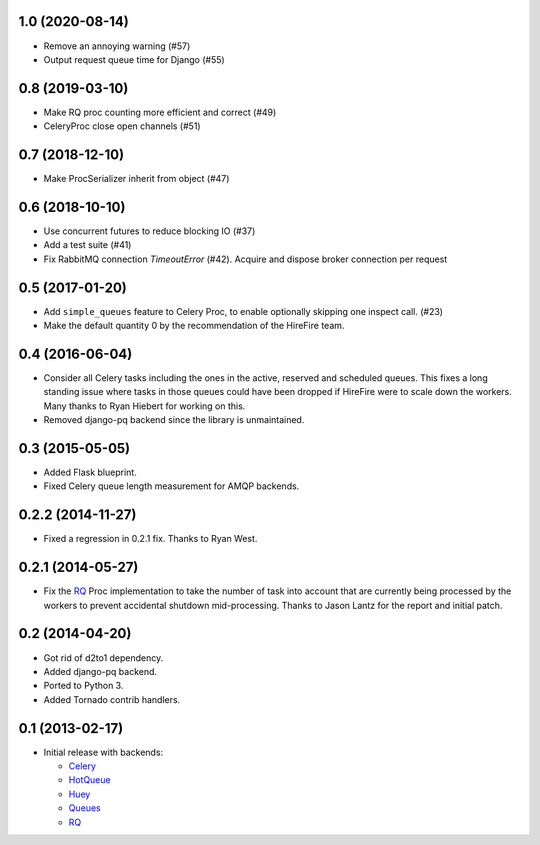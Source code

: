 1.0 (2020-08-14)
----------------

- Remove an annoying warning (#57)
- Output request queue time for Django (#55)

0.8 (2019-03-10)
----------------

- Make RQ proc counting more efficient and correct (#49)
- CeleryProc close open channels (#51)

0.7 (2018-12-10)
----------------

- Make ProcSerializer inherit from object (#47)

0.6 (2018-10-10)
----------------

- Use concurrent futures to reduce blocking IO (#37)
- Add a test suite (#41)
- Fix RabbitMQ connection `TimeoutError` (#42).
  Acquire and dispose broker connection per request

0.5 (2017-01-20)
----------------

- Add ``simple_queues`` feature to Celery Proc, to enable optionally
  skipping one inspect call. (#23)
- Make the default quantity 0 by the recommendation of the HireFire team.

0.4 (2016-06-04)
----------------

- Consider all Celery tasks including the ones in the active, reserved and
  scheduled queues. This fixes a long standing issue where tasks in those
  queues could have been dropped if HireFire were to scale down the workers.
  Many thanks to Ryan Hiebert for working on this.

- Removed django-pq backend since the library is unmaintained.

0.3 (2015-05-05)
----------------

- Added Flask blueprint.
- Fixed Celery queue length measurement for AMQP backends.

0.2.2 (2014-11-27)
------------------

- Fixed a regression in 0.2.1 fix. Thanks to Ryan West.

0.2.1 (2014-05-27)
------------------

- Fix the RQ_ Proc implementation to take the number of task into account
  that are currently being processed by the workers to prevent accidental
  shutdown mid-processing. Thanks to Jason Lantz for the report and
  initial patch.

0.2 (2014-04-20)
----------------

- Got rid of d2to1 dependency.
- Added django-pq backend.
- Ported to Python 3.
- Added Tornado contrib handlers.

0.1 (2013-02-17)
----------------

- Initial release with backends:

  * Celery_
  * HotQueue_
  * Huey_
  * Queues_
  * RQ_

.. _Heroku: http://www.heroku.com/
.. _Celery: http://celeryproject.com/
.. _HotQueue: http://richardhenry.github.com/hotqueue/
.. _Huey: https://huey.readthedocs.io/
.. _Queues: http://queues.googlecode.com/
.. _RQ: http://python-rq.org/
